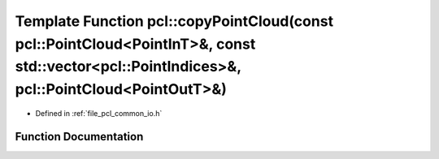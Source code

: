 .. _exhale_function_group__common_1gaa5ab28ac738a42a65f9f2033d6b33252:

Template Function pcl::copyPointCloud(const pcl::PointCloud<PointInT>&, const std::vector<pcl::PointIndices>&, pcl::PointCloud<PointOutT>&)
===========================================================================================================================================

- Defined in :ref:`file_pcl_common_io.h`


Function Documentation
----------------------


.. doxygenfunction:: pcl::copyPointCloud(const pcl::PointCloud<PointInT>&, const std::vector<pcl::PointIndices>&, pcl::PointCloud<PointOutT>&)
